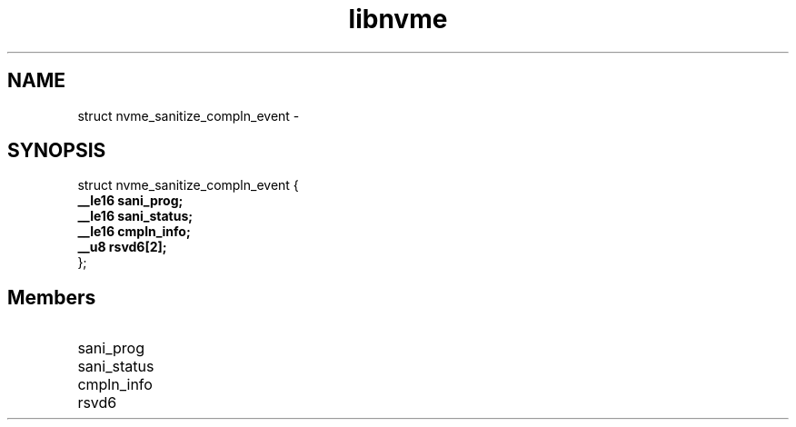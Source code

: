 .TH "libnvme" 9 "struct nvme_sanitize_compln_event" "February 2022" "API Manual" LINUX
.SH NAME
struct nvme_sanitize_compln_event \- 
.SH SYNOPSIS
struct nvme_sanitize_compln_event {
.br
.BI "    __le16 sani_prog;"
.br
.BI "    __le16 sani_status;"
.br
.BI "    __le16 cmpln_info;"
.br
.BI "    __u8 rsvd6[2];"
.br
.BI "
};
.br

.SH Members
.IP "sani_prog" 12
.IP "sani_status" 12
.IP "cmpln_info" 12
.IP "rsvd6" 12
